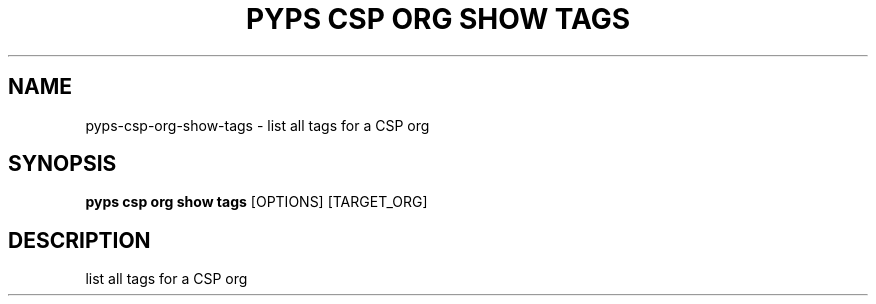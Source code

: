 .TH "PYPS CSP ORG SHOW TAGS" "1" "2023-03-21" "1.0.0" "pyps csp org show tags Manual"
.SH NAME
pyps\-csp\-org\-show\-tags \- list all tags for a CSP org
.SH SYNOPSIS
.B pyps csp org show tags
[OPTIONS] [TARGET_ORG]
.SH DESCRIPTION
list all tags for a CSP org
